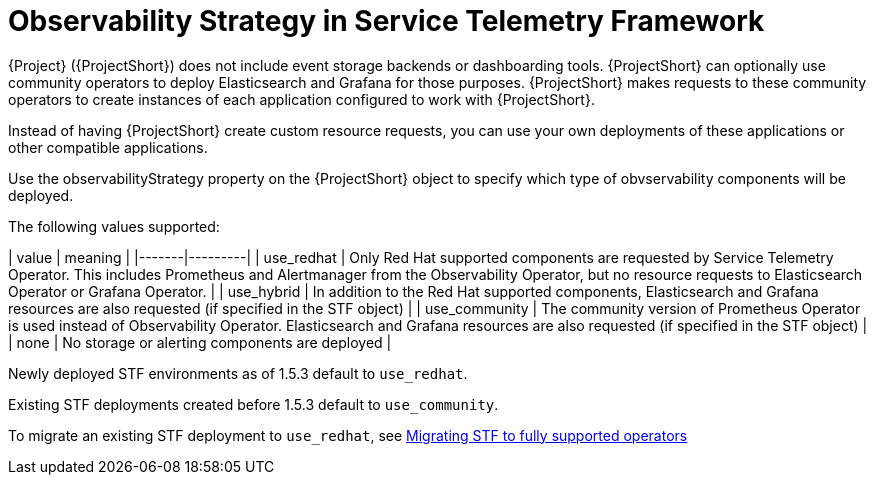 [id="observability-strategy-in-service-telemetry-framework_{context}"]
= Observability Strategy in Service Telemetry Framework

[role="_abstract"]
{Project} ({ProjectShort}) does not include event storage backends or dashboarding tools. {ProjectShort} can optionally use community operators to deploy Elasticsearch and Grafana for those purposes. {ProjectShort} makes requests to these community operators to create instances of each application configured to work with {ProjectShort}.

Instead of having {ProjectShort} create custom resource requests, you can use your own deployments of these applications or other compatible applications.

Use the observabilityStrategy property on the {ProjectShort} object to specify which type of obvservability components will be deployed.

The following values supported:

| value | meaning |
|-------|---------|
| use_redhat | Only Red Hat supported components are requested by Service Telemetry Operator. This includes Prometheus and Alertmanager from the Observability Operator, but no resource requests to Elasticsearch Operator or Grafana Operator. |
| use_hybrid | In addition to the Red Hat supported components, Elasticsearch and Grafana resources are also requested (if specified in the STF object) |
| use_community | The community version of Prometheus Operator is used instead of Observability Operator. Elasticsearch and Grafana resources are also requested (if specified in the STF object) |
| none | No storage or alerting components are deployed |

Newly deployed STF environments as of 1.5.3 default to `use_redhat`.

Existing STF deployments created before 1.5.3 default to `use_community`.

To migrate an existing STF deployment to `use_redhat`, see https://access.redhat.com/articles/7011708[Migrating STF to fully supported operators]

